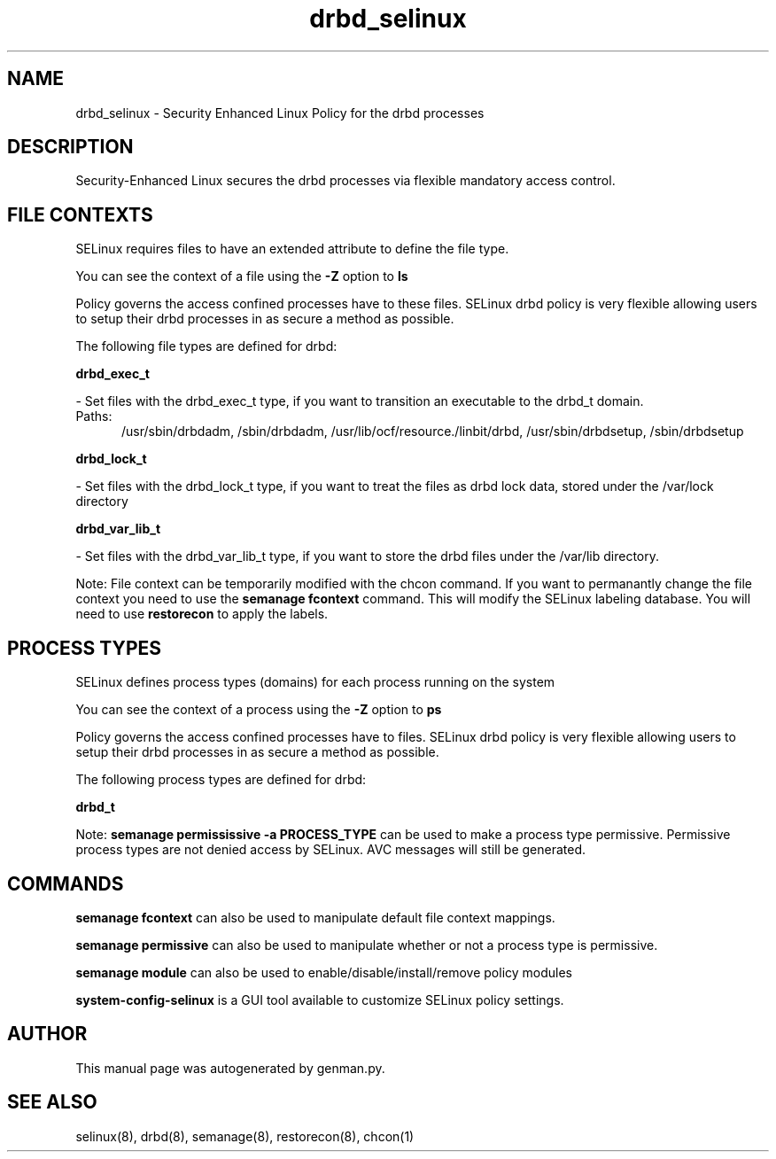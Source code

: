 .TH  "drbd_selinux"  "8"  "drbd" "dwalsh@redhat.com" "drbd SELinux Policy documentation"
.SH "NAME"
drbd_selinux \- Security Enhanced Linux Policy for the drbd processes
.SH "DESCRIPTION"

Security-Enhanced Linux secures the drbd processes via flexible mandatory access
control.  

.SH FILE CONTEXTS
SELinux requires files to have an extended attribute to define the file type. 
.PP
You can see the context of a file using the \fB\-Z\fP option to \fBls\bP
.PP
Policy governs the access confined processes have to these files. 
SELinux drbd policy is very flexible allowing users to setup their drbd processes in as secure a method as possible.
.PP 
The following file types are defined for drbd:


.EX
.PP
.B drbd_exec_t 
.EE

- Set files with the drbd_exec_t type, if you want to transition an executable to the drbd_t domain.

.br
.TP 5
Paths: 
/usr/sbin/drbdadm, /sbin/drbdadm, /usr/lib/ocf/resource.\d/linbit/drbd, /usr/sbin/drbdsetup, /sbin/drbdsetup

.EX
.PP
.B drbd_lock_t 
.EE

- Set files with the drbd_lock_t type, if you want to treat the files as drbd lock data, stored under the /var/lock directory


.EX
.PP
.B drbd_var_lib_t 
.EE

- Set files with the drbd_var_lib_t type, if you want to store the drbd files under the /var/lib directory.


.PP
Note: File context can be temporarily modified with the chcon command.  If you want to permanantly change the file context you need to use the 
.B semanage fcontext 
command.  This will modify the SELinux labeling database.  You will need to use
.B restorecon
to apply the labels.

.SH PROCESS TYPES
SELinux defines process types (domains) for each process running on the system
.PP
You can see the context of a process using the \fB\-Z\fP option to \fBps\bP
.PP
Policy governs the access confined processes have to files. 
SELinux drbd policy is very flexible allowing users to setup their drbd processes in as secure a method as possible.
.PP 
The following process types are defined for drbd:

.EX
.B drbd_t 
.EE
.PP
Note: 
.B semanage permississive -a PROCESS_TYPE 
can be used to make a process type permissive. Permissive process types are not denied access by SELinux. AVC messages will still be generated.

.SH "COMMANDS"
.B semanage fcontext
can also be used to manipulate default file context mappings.
.PP
.B semanage permissive
can also be used to manipulate whether or not a process type is permissive.
.PP
.B semanage module
can also be used to enable/disable/install/remove policy modules

.PP
.B system-config-selinux 
is a GUI tool available to customize SELinux policy settings.

.SH AUTHOR	
This manual page was autogenerated by genman.py.

.SH "SEE ALSO"
selinux(8), drbd(8), semanage(8), restorecon(8), chcon(1)
